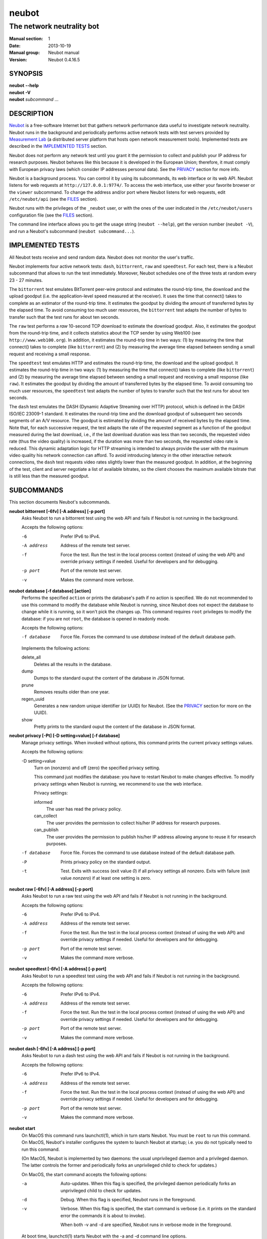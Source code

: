 neubot
^^^^^^

The network neutrality bot
''''''''''''''''''''''''''

..
.. Copyright (c) 2010-2013
..     Nexa Center for Internet & Society, Politecnico di Torino (DAUIN)
..     and Simone Basso <bassosimone@gmail.com>
..
.. This file is part of Neubot <http://www.neubot.org/>.
..
.. Neubot is free software: you can redistribute it and/or modify
.. it under the terms of the GNU General Public License as published by
.. the Free Software Foundation, either version 3 of the License, or
.. (at your option) any later version.
..
.. Neubot is distributed in the hope that it will be useful,
.. but WITHOUT ANY WARRANTY; without even the implied warranty of
.. MERCHANTABILITY or FITNESS FOR A PARTICULAR PURPOSE.  See the
.. GNU General Public License for more details.
..
.. You should have received a copy of the GNU General Public License
.. along with Neubot.  If not, see <http://www.gnu.org/licenses/>.
..

:Manual section: 1
:Date: 2013-10-19
:Manual group: Neubot manual
:Version: Neubot 0.4.16.5

SYNOPSIS
````````

|   **neubot** **--help**
|   **neubot** **-V**
|   **neubot** *subcommand* ...

DESCRIPTION
```````````

`Neubot`_ is a free-software Internet bot that gathers network performance
data useful to investigate network neutrality. Neubot runs in the
background and periodically performs active network tests with test
servers provided by `Measurement Lab`_ (a distributed server platform
that hosts open network measurement tools). Implemented tests are
described in the `IMPLEMENTED TESTS`_ section.

.. _`Neubot`: http://neubot.org/
.. _`Measurement Lab`: http://measurementlab.net/

Neubot does not perform any network test until you grant it the
permission to collect and publish your IP address for research
purposes. Neubot behaves like this because it is developed in the
European Union; therefore, it must comply with European privacy laws
(which consider IP addresses personal data). See the PRIVACY_
section for more info.

Neubot is a background process. You can control it by using its
subcommands, its web interface or its web API. Neubot
listens for web requests at ``http://127.0.0.1:9774/``. To access
the web interface, use either your favorite browser or the ``viewer``
subcommand. To change the address and/or port where Neubot listens
for web requests, edit ``/etc/neubot/api`` (see the `FILES`_
section).

Neubot runs with the privileges of the ``_neubot`` user,
or with the ones of the user indicated in the ``/etc/neubot/users``
configuration file (see the `FILES`_ section).

The command line interface allows you to get the usage string
(``neubot --help``), get the version number (``neubot -V``), and
run a Neubot's subcommand (``neubot subcommand...``).

IMPLEMENTED TESTS
`````````````````

All Neubot tests receive and send random data. Neubot does
not monitor the user's traffic.

Neubot implements four active network tests: ``dash``, ``bittorrent``, ``raw``
and ``speedtest``. For each test, there is a Neubot subcommand that allows to
run the test immediately. Moreover, Neubot schedules one of the three tests at
random every 23 - 27 minutes.

The ``bittorrent`` test emulates BitTorrent peer-wire protocol and
estimates the round-trip time, the download and the upload goodput
(i.e. the application-level speed measured at the receiver).
It uses the time that connect() takes to complete as an estimator of
the round-trip time. It estimates the goodput by dividing the amount of
transferred bytes by the elapsed time. To avoid consuming too much
user resources, the ``bittorrent`` test adapts the number of bytes to
transfer such that the test runs for about ten seconds.

The ``raw`` test performs a `raw` 10-second TCP download to estimate
the download goodput. Also, it estimates the goodput from the
round-trip time, and it collects statistics about the TCP sender
by using Web100 (see ``http://www.web100.org``). In addition, it
estimates the round-trip time in two ways: (1) by measuring the
time that connect() takes to complete (like ``bittorrent``) and (2)
by measuring the average time elapsed between sending a small request
and receiving a small response.

The ``speedtest`` test emulates HTTP and estimates the round-trip
time, the download and the upload goodput. It estimates the round-trip
time in two ways: (1) by measuring the time that connect() takes
to complete (like ``bittorrent``) and (2) by measuring the average
time elapsed between sending a small request and receiving a small
response (like ``raw``). It estimates the goodput by dividing the
amount of transferred bytes by the elapsed time. To avoid consuming
too much user resources, the ``speedtest`` test adapts the number
of bytes to transfer such that the test runs for about ten seconds.

The ``dash`` test emulates the DASH (Dynamic Adaptive Streaming over HTTP)
protocol, which is defined in the DASH ISO/IEC 23009-1 standard.  It estimates
the round-trip time and the download goodput of subsequent two seconds segments
of an A/V resource. The goodput is estimated by dividing the amount of received
bytes by the elapsed time. Note that, for each successive request, the test
adapts the rate of the requested segment as a function of the goodput measured
during the last download, i.e., if the last download duration was less than two
seconds, the requested video rate (thus the video quality) is increased, if the
duration was more than two seconds, the requested video rate is reduced. This
dynamic adaptation logic for HTTP streaming is intended to always provide the
user with the maximum video quality his network connection can afford. To avoid
introducing latency in the other interactive network connections, the ``dash`` test
requests video rates slightly lower than the measured goodput. In addition, at
the beginning of the test, client and server negotiate a list of available
bitrates, so the client chooses the maximum available bitrate that is still
less than the measured goodput.


SUBCOMMANDS
```````````

This section documents Neubot's subcommands.

**neubot bittorrent [-6fv] [-A address] [-p port]**
  Asks Neubot to run a bittorrent test using the web API and fails
  if Neubot is not running in the background.

  Accepts the following options:

  -6
    Prefer IPv6 to IPv4.

  -A address
    Address of the remote test server.

  -f
    Force the test. Run the test in the local process context
    (instead of using the web API) and override privacy
    settings if needed. Useful for developers and for debugging.

  -p port
    Port of the remote test server.

  -v
    Makes the command more verbose.

**neubot database [-f database] [action]**
  Performs the specified ``action`` or prints the database's path
  if no action is specified.  We do not recommended to use this
  command to modify the database while Neubot is running, since
  Neubot does not expect the database to change while it is
  running, so it won't pick the changes up. This command requires
  ``root`` privileges to modify the database: if you are not
  ``root``, the database is opened in readonly mode.

  Accepts the following options:

  -f database
    Force file. Forces the command to use *database* instead of the default
    database path.

  Implements the following actions:

  delete_all
    Deletes all the results in the database.

  dump
    Dumps to the standard ouput the content of the database in JSON format.

  prune
    Removes results older than one year.

  regen_uuid
    Generates a new random unique identifier (or UUID) for Neubot. (See
    the `PRIVACY`_ section for more on the UUID).

  show
    Pretty prints to the standard ouput the content of the database
    in JSON format.

**neubot privacy [-Pt] [-D setting=value] [-f database]**
  Manage privacy settings. When invoked without
  options, this command prints the current privacy
  settings values.

  Accepts the following options:

  -D setting=value
    Turn on (nonzero) and off (zero) the specified privacy
    setting.

    This command just modifies the database: you have to
    restart Neubot to make changes effective. To modify privacy
    settings when Neubot is running, we recommend to use the
    web interface.

    Privacy settings:

    informed
      The user has read the privacy policy.

    can_collect
      The user provides the permission to collect his/her IP
      address for research purposes.

    can_publish
      The user provides the permission to publish his/her IP
      address allowing anyone to reuse it for research purposes.

  -f database
    Force file. Forces the command to use database instead of the
    default database path.

  -P
    Prints privacy policy on the standard output.

  -t
    Test.  Exits with success (exit value *0*) if all privacy
    settings all nonzero.  Exits with failure (exit value
    *nonzero*) if at least one setting is zero.

**neubot raw [-6fv] [-A address] [-p port]**
  Asks Neubot to run a raw test using the web API and fails if
  Neubot is not running in the background.

  Accepts the following options:

  -6
    Prefer IPv6 to IPv4.

  -A address
    Address of the remote test server.

  -f
    Force the test. Run the test in the local process context
    (instead of using the web API) and override privacy
    settings if needed. Useful for developers and for debugging.

  -p port
    Port of the remote test server.

  -v
    Makes the command more verbose.

**neubot speedtest [-6fv] [-A address] [-p port]**
  Asks Neubot to run a speedtest test using the web API and fails
  if Neubot is not running in the background.

  Accepts the following options:

  -6
    Prefer IPv6 to IPv4.

  -A address
    Address of the remote test server.

  -f
    Force the test. Run the test in the local process context
    (instead of using the web API) and override privacy
    settings if needed. Useful for developers and for debugging.

  -p port
    Port of the remote test server.

  -v
    Makes the command more verbose.

**neubot dash [-6fv] [-A address] [-p port]**
  Asks Neubot to run a dash test using the web API and fails
  if Neubot is not running in the background.

  Accepts the following options:

  -6
    Prefer IPv6 to IPv4.

  -A address
    Address of the remote test server.

  -f
    Force the test. Run the test in the local process context
    (instead of using the web API) and override privacy
    settings if needed. Useful for developers and for debugging.

  -p port
    Port of the remote test server.

  -v
    Makes the command more verbose.

**neubot start**
  On MacOS this command runs launchctl(1), which in turn starts
  Neubot. You must be ``root`` to run this command.  On MacOS, Neubot's
  installer configures the system to launch Neubot at startup; i.e.
  you do not typically need to run this command.

  (On MacOS, Neubot is implemented by two daemons: the usual unprivileged
  daemon and a privileged daemon. The latter controls the former and
  periodically forks an unprivileged child to check for updates.)

  On MacOS, the start command accepts the following options:

  -a
    Auto-updates. When this flag is specified, the privileged
    daemon periodically forks an unprivileged child to check
    for updates.

  -d
    Debug. When this flag is specified, Neubot runs in
    the foreground.

  -v
    Verbose. When this flag is specified, the start command
    is verbose (i.e. it prints on the standard error
    the commands it is about to invoke).

    When both -v and -d are specified, Neubot runs in verbose mode
    in the foreground.

  At boot time, launchctl(1) starts Neubot with the -a and -d
  command line options.

  On other UNIX systems, the start command forks the Neubot daemon,
  which drops ``root`` privileges and runs in the background.  On such
  systems, this command does not accept any command line option.

**neubot status**
  This command asks the status of Neubot using the web API.  It
  returns 0 if connect() succeeds and the response is OK, nonzero
  otherwise.

  On MacOS this command accepts the ``-v`` option, which makes it
  more verbose. On other UNIX systems, it does not accept any
  command line option.

**neubot stop**
  On MacOS, this command runs launchctl(1), which in turn stops
  Neubot. You must be ``root`` to run this command. On MacOS, this
  command accepts the ``-v`` option, which makes it more verbose.

  On other UNIX systems, this command uses the web
  API to request Neubot to exit.

**neubot viewer**
  This command shows the web interface by embedding a web
  rendering engine into a window manager's window. Currently,
  the only implemented ``viewer`` is based on ``python-webkit``
  and ``pygtk``.

FILES
`````

Assuming that Neubot is installed at ``/usr/local``, this is the
list of the files installed.

**/etc/neubot/api**
  Configuration file that indicates the endpoint where Neubot should
  listen for web API requests. Example (which also shows the syntax
  and indicates the default values)::

    #
    # /etc/neubot/api - controls address, port where Neubot listens
    # for incoming web API requests.
    #
    address 127.0.0.1  # Address where the listen
    port 9774          # Port where to listen


**/etc/neubot/users**
  Configuration file that indicates the unprivileged user names
  that Neubot should use. Example (which also shows the syntax
  and indicates the default values)::

    #
    # /etc/neubot/users - controls the unprivileged user names used
    # by Neubot to perform various tasks.
    #
    update_user _neubot_update  # For auto-updates (MacOS-only)
    unpriv_user _neubot         # For network tests

**/usr/local/bin/neubot**
  The Neubot executable script.

**/usr/local/share/neubot/**
  Location where Neubot Python modules are installed.

**/usr/local/share/neubot/www/**
  Location where the web interface files are installed. The web interface
  is described in the `WEB INTERFACE FILES`_ section.

**/var/lib/neubot/database.sqlite3**
  System-wide results database for Linux systems, created when
  Neubot starts for the first time.

**/var/neubot/database.sqlite3**
  System-wide results database for non-Linux systems,
  created when Neubot starts for the first time.

EXAMPLES
````````

In this section, we represent the unprivileged user prompt with ``$``
and the ``root`` user prompt with ``#``.

Run on-demand dash test::

    $ neubot dash

Run on-demand bittorrent test::

    $ neubot bittorrent

Run on-demand raw test::

    $ neubot raw

Run on-demand speedtest test::

    $ neubot speedtest

Start Neubot::

    # neubot start

Stop Neubot::

    # neubot stop  # MacOS
    $ neubot stop  # other UNIX

Run Neubot in the foreground with verbose logging::

    # neubot start -dv                       # MacOS
    $ neubot agent -v -D agent.daemonize=no  # other UNIX

Export Neubot results to JSON::

    $ neubot database dump > output.json

Read Neubot's privacy policy::

    $ neubot privacy -P

Run Neubot ``command`` from the sources directory::

    $ ./UNIX/bin/neubot command

WEB INTERFACE FILES
```````````````````

Here we provide a brief description of the core files of the web
interface:

**css/**
  Directory that contains CSS files.

**favicon.ico**
  Neubot's favicon.

**footer.html**
  Common footer for all web pages (Neubot uses server-side includes).

**header.html**
  Common header for all web pages (Neubot uses server-side includes).

**img/**
  Directory that contains images.

**js/**
  Directory that contains javascript files. In addition to jQuery and
  jqPlot, it contains the following scripts:

  **js/contrib.js**
    Helper functions from many authors.

  **js/i18n.js**
    Implementation of web user interface internationalization (aka i18n).

  **js/index.js**
    Contains functions to retrieve and process the state of Neubot.

  **js/log.js**
    Contains code to retrieve and process Neubot logs.

  **js/privacy.js**
    Contains code to query and modify privacy settings.

  **js/results.js**
    Contains code to process Neubot results, as well as code to display
    them as plots and tables.

  **js/settings.js**
    Contains code to retrieve and modify Neubot settings.

  **js/state.js**
    Helper code for retrieving and processing Neubot state.

  **js/update.js**
    Minimal script included by updater.html. It just sets the active
    tab in the web interface.

  **js/utils.js**
    Miscellaneous helper functions.

**lang/**
  Directory that contains one javascript file for each language in which
  the web interface is translated. Each of these javascripts contains
  a dictionary, named ``LANG``, that maps a string (or a key representing
  a string) to its translation.

  In javascript, you mark strings for translation by wrapping them
  with ``i18n.get()`` calls. For example, to indicate that the string
  "Disable automatic tests" should be translated, you should write::

    ...
    i18n.get("Disable automatic tests");

  In HTML code, you mark the content of an HTML tag for translation by adding
  the tag to the ``i18n`` class. Differently from javascript, we don't map
  the content of an HTML tag to its translation; instead, we map a key that
  represents the HTML tag content to its translation. The key is another HTML
  class, which must start with ``i18n_``, as in the following example::

    ...
    <p class="i18n i18n_foobar">Neubot web interface</p>

  To translate the two examples above in, for example, Italian you
  edit the ``www/lang/it.css`` file and add::

    var LANG = {
        ...
        "Disable automatic tests": "Disabilita test automatici",
        "i18n_foobar": "Interfaccia web di Neubot",
        ...
    };

**log.html**
  Shows Neubot logs.

**not_running.html**
  Page displayed when Neubot is not running.

**privacy.html**
  Shows, and allows to modify, privacy settings.

**results.html**
  The results page, dynamically filled by javascript using Neubot web
  API. It allows you to see the results of recent experiments, both
  in form of plots and tables.

**settings.html**
  Shows (and allows to modify) Neubot settings.

**test/**
  Directory that contains a ``foo.html`` and a ``foo.json`` file for
  each test ``foo``. The list of available tests in ``results.html`` is
  automatically generated from the files in this directory.

  **test/foo.html**
    Description of the ``foo`` test. It is included into the
    ``results.html`` page when the test is selected.

  **test/foo.json**
    Description of the plots and tables included into ``results.html``
    when test ``foo`` is selected. The format of the JSON is documented
    into the `WEB API`_ section of this manual page.

  **test/foo.json.local**
    When ``foo.json.local`` exists, Neubot will use it (instead of
    ``foo.json``) to prepare plots and tables in ``results.html``.
    Allows the user to heavily customize the results page for test
    ``foo``.

**update.html**
  Page displayed on Windows when Neubot needs to be manually
  updated. Now that automatic updates are implemented, it
  should never pop up.

WEB API
```````

To access Neubot API, you send HTTP requests to the address and port
where Neubot is listening (which is ``127.0.0.1:9774`` by default, and
which can be changed by editing ``/etc/neubot/api``).

Here is a detailed description of each API.

**/api**
  This API is an alias for ``/api/``.

**/api/**
  This API allows you to get (``GET``) the list of available APIs,
  encoded as a JSON.

  Returned JSON example::

    [
     "/api",
     "/api/",
     "/api/config",
     "/api/data",
     "/api/debug",
     "/api/exit",
     "/api/index",
     "/api/log",
     "/api/results",
     "/api/runner",
     "/api/state",
     "/api/version"
   ]

**/api/config[?options]**
  This API allows to you get (``GET``) and set (``POST``) the variables
  that modify the behavior of Neubot.

  ``GET`` returns a dictionary, encoded using JSON, that maps each variable
  to its value.  ``POST`` sends a url-encoded string, which contains one
  or more ``variable=new_value`` atoms separated by ``&``.

  The API accepts the following query-string options:

  **debug=integer [default: 0]**
    When nonzero, the API returns a pretty-printed JSON. Otherwise, the
    JSON is serialized on a single line.

  **labels=integer [default: 0]**
    When nonzero, returns the description of the variables instead of their
    values.

  Returned JSON example::

    {
     "enabled": 1,
     "negotiate.max_thresh": 64,
     "negotiate.min_thresh": 32,
     "negotiate.parallelism": 7,
     "privacy.can_collect": 1,
     "privacy.can_publish": 1,
     "privacy.can_informed": 1,
     ...
     "uuid": "0964312e-f451-4579-9984-3954dcfdeb42",
     "version": "4.2",
     "www.lang": "default"
    }

  We have not standardized variable names yet. Therefore, we don't provide
  here a list of variable names, types, and default values.

**/api/data?test=string[&options]**
  This API allows you to retrieve (``GET``) the data collected during Neubot
  tests.  As we have a single API for all tests, you must provide the test
  name using the query string.

  This API returns a JSON that serializes a list of dictionaries, in which
  each dictionary is the data collected during a test. We dedicate a section
  of the manual page to the structure returned by each test.

  This API accepts the following query-string parameters:

  **debug=integer [default: 0]**
    When nonzero, the API returns a pretty-printed JSON. Otherwise, the
    JSON is serialized on a single line.

  **since=integer [default: 0]**
    Returns only the data collected after the specified time (indicated
    as the number of seconds elapsed since midnight of January,
    1st 1970).

  **test=string**
    This parameter is mandatory and specifies the test whose data you
    want to retrieve.

  **until=integer [default: 0]**
    Returns only the data collected before the specified time (indicated
    as the number of seconds elapsed since midnight of January,
    1st 1970).

**/api/debug**
  This API allows you to get (``GET``) text/plain information about Neubot
  internals, which is typically useful for debugging purposes. As such,
  the consistency of the output format is not guaranteed.

  Returned text example::

    {'WWW': '/usr/share/neubot/www',
     'notifier': {'_subscribers': {},
               '_timestamps': {'statechange': 1336727245277393,
                               'testdone': 1336727245277246}},
     'queue_history': [],
     'typestats': {'ABCMeta': 26,
                   'BackendNeubot': 1,
                   'BackendProxy': 1,
                   ...
                  }}

**/api/exit**
  When this API is invoked, Neubot exits immediately (i.e. without
  sending any response).

  Don't use this API to shut down Neubot on MacOS, use the ``neubot
  stop`` command instead. This API, in fact, has effect on the unprivileged
  Neubot process only, and the privileged process will respawn the
  unprivileged process once it notices it died.

**/api/index**
  This API uses ``302 Found`` and ``Location`` to redirect the
  caller to either ``index.html`` (if privacy settings are OK)
  or on ``privacy.html`` (if privacy settings are not OK).

**/api/log[?options]**
  This API allows you to get (``GET``) Neubot logs, as a list of
  dictionaries. Each dictionary represents a log record and contains
  the following fields:

  **timestamp (integer)**
    Time when this log was generated, expressed as number of seconds
    elapsed since midnight of January, 1st 1970.

  **severity (string)**
    The log message severity; one of: ``DEBUG``, ``INFO``, ``WARNING``,
    and ``ERROR``.

  **message (string)**
    The log message string.

  This API accepts the following query-string options:

  **debug (int) [default: 0]**
    If nonzero, the API formats logs like they are printed on the
    system logger (i.e. as a text/plain sequence of lines). Otherwise,
    the API returns the JSON list of dictionaries described above.

  **reversed (int) [default: 0]**
    If nonzero logs are reversed (i.e. the most recent log record is
    the first element of the list). Otherwise logs are returned in
    natural order (the most recent log record is the last element of
    the list).

  **verbosity (int) [default: 1]**
    When the verbosity is less than 1, only ``ERROR`` and ``WARNING``
    messages are returned. When the verbosity is 1, the API returns
    also ``INFO`` messages. When the verbosity is greater than 1,
    the API returns also ``INFO`` and ``DEBUG`` messages.

  Returned JSON example::

   [
    {
     "message": "raw_negotiate: not reached final state",
     "severity": "WARNING",
     "timestamp": 1366195042
    },
    {
     "message": "raw_negotiate: bad response",
     "severity": "ERROR",
     "timestamp": 1366236483
    },
    {
     "message": "raw_negotiate: not reached final state",
     "severity": "WARNING",
     "timestamp": 1366236484
    }
   ]


**/api/results?test=string[&options]**
  This API allows the web interface to get (``GET``) information on how to
  format results. It returns a dictionary, encoded as JSON, that indicates
  the plots and the tables to be generated in the ``results.html`` page for the
  *selected test* (which is either the test specified via query string or
  the default test, speedtest, if none was specified).

  The dictionary for test ``foo`` is generated using ``www/test/foo.json`` (or
  ``www/test/foo.json.local``) as template and contains the following fields:

  **available_tests (list of strings)**
    List that contains the name of all the available tests.

  **description (string)**
    String that contains a long description of the selected test. This is
    the content of ``www/test/foo.html``.

  **plots (list of dictionaries)**
    List of dictionaries. Each dictionary contains the instructions to
    generate a plot:

    **datasets (list of dictionaries)**
      List of dictionaries. Each dictionary contains the instructions to
      plot one serie of data:

      **label (string)**
        Label to use in the legend.

      **marker (string)**
        Indicates the marker to use, either ``circle`` or ``square``.

      **recipe (list)**
        LISP-like code that describes how to generate one point on the Y
        axis from one row of the selected test's data. We describe this
        lisp-like language in the `DATA PROCESSING LANGUAGE`_ section of
        this manual page.

    **title (string)**
      Title of the plot.

    **xlabel (string)**
      Label for the X axis.

    **ylabel (string)**
      Label for the Y axis.

  **selected_test**
    The selected test name.

  **table (list of dictionaries)**
    List of dictionaries. Each dictionary is one column of the table
    to be added to ``results.html``:

    **label (string)**
      Label of the column header.

    **recipe (list)**
      LISP-like code that describes how to generate the value of the
      current column in the table from one row of the selected test's
      data. We describe this lisp-like language in the `DATA PROCESSING
      LANGUAGE`_ section of this manual page.

  **title (string)**
    The title of the test (e.g. 'BitTorrent test').

  **www_no_description (integer)**
    Whether to include a description of the test in the results page (zero)
    or not (nonzero).

  **www_no_legend (integer)**
    Whether to include a legend in the plots (zero) or not (nonzero).

  **www_no_plot (integer)**
    Whether to generate plots (zero) or not (nonzero).

  **www_no_split_by_ip (integer)**
    Whether to split the selected test's data by IP and plot a different line
    for each IP (zero) or not (nonzero).

  **www_no_table (integer)**
    Whether to generate a table that contains the selected test's data (zero)
    or not (nonzero).

  **www_no_title (integer)**
    Whether to include the title of the test in the results page (zero)
    or not (nonzero).

  The API accepts the following query-string options:

  **debug=integer [default: 0]**
    When nonzero, the API returns a pretty-printed JSON. Otherwise,
    the JSON is serialized on a single line.

  **test=string**
    This parameter is mandatory and specifies the selected test.

  Returned JSON example::

   {
    "available_tests": [
        "dash",
        "raw",
        "speedtest",
        "bittorrent"
    ],
    "description": "...",
    "www_no_split_by_ip": 0,
    "title": "Your recent Speedtest results",
    "www_no_legend": 0,
    "selected_test": "speedtest",
    "www_no_plot": 0,
    "www_no_table": 0,
    "table": [
        {
            "recipe": ["to-datetime",
                        ["select", "timestamp", "result"]],
            "label": "Timestamp"
        },
        {
            "recipe": ["select", "internal_address", "result"],
            "label": "Internal address"
        },
        {
            "recipe": ["select", "real_address", "result"],
            "label": "Real address"
        },
        {
            "recipe": ["select", "remote_address", "result"],
            "label": "Remote address"
        },
        {
            "recipe": ["to-millisecond-string",
                        ["select", "connect_time", "result"]],
            "label": "Connect time"
        },
        {
            "recipe": ["to-millisecond-string",
                        ["select", "latency", "result"]],
            "label": "Appl. latency"
        },
        {
            "recipe": ["to-speed-string",
                        ["select", "download_speed", "result"]],
            "label": "Download speed"
        },
        {
            "recipe": ["to-speed-string",
                        ["select", "upload_speed", "result"]],
            "label": "Upload speed"
        }
    ],
    "www_no_description": 0,
    "plots": [
        {
            "datasets": [
                {
                    "marker": "circle",
                    "recipe": ["to-speed",
                                ["select", "download_speed",
                                 "result"]],
                    "label": "Dload"
                },
                {
                    "marker": "square",
                    "recipe": ["to-speed",
                                ["select", "upload_speed",
                                 "result"]],
                    "label": "Upload"
                }
            ],
            "ylabel": "Goodput (Mbit/s)",
            "xlabel": "Date",
            "title": "Download and upload speed"
        },
        {
            "datasets": [
                {
                    "marker": "circle",
                    "recipe": ["to-millisecond",
                                ["select", "latency", "result"]],
                    "label": "Appl. latency"
                },
                {
                    "marker": "square",
                    "recipe": ["to-millisecond",
                                ["select", "connect_time",
                                 "result"]],
                    "label": "Connect time"
                }
            ],
            "ylabel": "Delay (ms)",
            "xlabel": "Date",
            "title": "Connect time and latency"
        }
    ],
    "www_no_title": 0
   }

**/api/runner?test=string[&options]**
  This API allows the caller to schedule a test for immediate
  execution. If a test is already running the API returns an
  error ``500``, otherwise it returns ``200``.

  The API accepts the following query-string options:

  **test=string**
    This option is mandatory and indicates the name of the test
    that Neubot should schedule for execution.

  **streaming=integer [default: 0]**
    When nonzero, Neubot streams logs generated during the test in the
    response body and closes the connection when the test is complete.
    Otherwise, the response body is an empty dictionary.

    When you invoke tests from the command line (e.g. ``neubot
    bittorrent``), *streaming* is the feature that allows to print logs
    generated by the test on the console.

  Returned JSON example::

   {}

  Returned text example::

   1366299354 [INFO] runner_core: Need to auto-discover first...
   1366299355 [INFO] runner_mlabns: server discovery...
   1366299356 [INFO] runner_mlabns: server discovery... done
   1366299356 [INFO] raw_clnt: connection established with ...
   1366299356 [INFO] raw_clnt: connect_time: 13.6 ms
   1366299357 [INFO] raw_clnt: sending auth to server...
   1366299357 [INFO] raw_clnt: sending auth to server... done
   1366299357 [INFO] raw_clnt: receiving auth from server...
   1366299357 [INFO] raw_clnt: receiving auth from server... done
   1366299357 [INFO] raw_clnt: estimating ALRTT...
   1366299357 [INFO] raw_clnt: alrtt_avg: 14.3 ms
   1366299357 [INFO] raw_clnt: estimating ALRTT... done
   1366299357 [INFO] raw_clnt: raw goodput test...
   1366299367 [INFO] raw_clnt: raw goodput test... done
   1366299367 [INFO] raw_clnt: goodput: 65.5 Mbit/s

**/api/state[?options]**
  This API allows you to get (``GET``) and track (via comet) the state
  of Neubot. The API returns a dictionary with the following fields:

  **current=string**
    The name of the current state; one of: ``idle``, ``rendezvous``,
    ``negotiate``, ``test``, and ``collect``.

  **events=dictionary**
    A dictionary that maps the name of an event (a string) to the most
    recent value related to such event (a string, an integer, a list,
    or a dictionary).

    While running, Neubot generates a limited set of events, which drive
    the web interface. For example, the ``test_download`` event value
    is used to update the download speed in the right
    sidebar of the web interface.

    The list of generated events is not standardized yet, so we don't
    provide it here.

  **t=integer**
    The identifier of the current event.

  The API accepts the following query-string options:

  **debug=integer [default: 0]**
    When nonzero, the API returns a pretty-printed JSON. Otherwise,
    the JSON is serialized on a single line.

  **t=integer**
    When this option is present, Neubot does not return a response until
    the next event after the one identified by ``integer`` is fired (or
    until a timeout expires). This behavior allows to implement the comet
    pattern and to timely update the web interface with low overhead.

**/api/version**
  This API allows you to get (``GET``) the version number of Neubot, in
  ``text/plain`` format.

  Returned text example::

   0.4.15.7

BitTorrent data format
``````````````````````

We represent the data collected by the ``bittorrent`` test with a
dictionary that contains the following fields:

**connect_time (float)**
  RTT estimated by measuring the time that connect() takes
  to complete, measured in seconds.

**download_speed (float)**
  Download speed measured by dividing the number of received bytes by
  the elapsed download time, measured in bytes per second.

**internal_address (string)**
  Neubot's IP address, as seen by Neubot. It is typically either
  an IPv4 or an IPv6 address.

**neubot_version (string)**
  Neubot version number, encoded as a floating point number and
  printed into a string. Given a version number in the format
  ``<major>.<minor>.<patch>.<revision>``, the encoding is as follows::

    <major> + 1e-03 * <minor> + 1e-06 * <patch>
            + 1e-09 * <revision>

  For example, the ``0.4.15.3`` version number
  is encoded as ``0.004015003``.

**platform (string)**
  The operating system platform, e.g. ``linux2``, ``win32``.

**privacy_can_collect (integer)**
  The value of the ``can_collect`` privacy setting.

**privacy_can_publish (integer)**
  The value of the ``can_publish`` privacy setting.

**privacy_informed (integer)**
  The value of the ``informed`` privacy setting.

**real_address (string)**
  Neubot's IP address, as seen by the server. It is typically either
  an IPv4 or an IPv6 address.

**remote_address (string)**
  The server's IP address. It is typically either an IPv4 or an
  IPv6 address.

**timestamp (integer)**
  Time when the test was performed, expressed as number of seconds
  elapsed since midnight of January, 1st 1970.

**upload_speed (float)**
  Upload speed measured by dividing the number of sent bytes by the
  elapsed upload time, measured in bytes per second.

**uuid (string)**
  Random unique identifier of the Neubot instance, useful to perform
  time series analysis.

Example::

   [
    {
     "connect_time": 0.003387928009033203,
     "download_speed": 4242563.145733707,
     "internal_address": "130.192.91.231",
     "neubot_version": "0.004015007",
     "platform": "linux2",
     "privacy_can_collect": 1,
     "privacy_can_publish": 1,
     "privacy_informed": 1,
     "real_address": "130.192.91.231",
     "remote_address": "194.116.85.224",
     "test_version": 1,
     "timestamp": 1366045628,
     "upload_speed": 4231443.875881268,
     "uuid": "7528d674-25f0-4ac4-aff6-46f446034d81"
    },
    ...

Raw test data format
````````````````````

We represent the data collected by the ``raw`` test with a
dictionary that contains the following fields:

**connect_time (float)**
  RTT estimated by measuring the time that connect() takes
  to complete, measured in seconds.

**download_speed (float)**
  Download speed measured by dividing the number of received bytes by
  the elapsed download time, measured in bytes per second.

**json_data (string)**
  This string contains the serialization of a JSON object, which
  contains all the data collected during the test, both on the server
  and on the client side. The dictionary that we are describing, in
  fact, contains just a subset of the collected results. We can
  not store the full JSON object directly until Neubot's ``database``
  module and web interface are ready to process it.

**internal_address (string)**
  Neubot's IP address, as seen by Neubot. It is typically either
  an IPv4 or an IPv6 address.

**latency (float)**
  RTT estimated by measuring the average time elapsed between sending
  a small request and receiving a small response, measured in seconds.

**neubot_version (float)**
  Neubot version number, encoded as a floating point number and printed
  into a string. Given a version number in the format
  ``<major>.<minor>.<patch>.<revision>``, the encoding is as follows::

    <major> + 1e-03 * <minor> + 1e-06 * <patch>
            + 1e-09 * <revision>

  For example, the ``0.4.15.3`` version number
  is encoded as ``0.004015003``.

**platform (string)**
  The operating system platform, e.g. ``linux2``, ``win32``.

**real_address (string)**
  Neubot's IP address, as seen by the server. It is typically either
  an IPv4 or an IPv6 address.

**remote_address (string)**
  The server's IP address. It is typically either an IPv4 or an
  IPv6 address.

**timestamp (integer)**
  Time when the test was performed, expressed as number of seconds
  elapsed since midnight of January, 1st 1970.

**uuid (string)**
  Random unique identifier of the Neubot instance, useful to perform
  time series analysis.

Example::

   [
    {
     "connect_time": 0.2981860637664795,
     "download_speed": 3607.120929707688,
     "internal_address": "130.192.91.231",
     "json_data": "...",
     "latency": 0.29875500202178956,
     "neubot_version": "0.004015007",
     "platform": "linux2",
     "real_address": "130.192.91.231",
     "remote_address": "203.178.130.237",
     "timestamp": 1365071100,
     "uuid": "7528d674-25f0-4ac4-aff6-46f446034d81"
    },
    ...

Once unserialized, the JSON object saved into the ``json_data`` field
of the ``raw`` dictionary (henceforth, 'outer dictionary') is a
dictionary that contains the following fields:

**client (dictionary)**
  A dictionary that contains data collected on the client side.

**server (dictionary)**
  A dictionary that contains data collected on the server side.

The client dictionary contains the following fields:

**al_capacity (float)**
  Median bottleneck capacity computed at application level (experimental).

**al_mss (float)**
  MSS according to the application level (information gathered
  using setsockopt(2)).

**al_rexmits (list)**
  Likely retransmission events computed at application level (experimental).

**alrtt_avg (float)**
  Same as ``latency`` in the outer dictionary.

**alrtt_list (list of tuples)**
  List of RTT samples estimated by measuring the average time elapsed
  between sending a small request and receiving a small response,
  measured in seconds.

**connect_time (float)**
  Same as ``connect_time`` in the outer dictionary.

**goodput (dictionary)**
  The dictionary contains the following fields:

  **bytesdiff**
    Total number of received bytes.

  **ticks (float)**
    Timestamp when this piece of data was collected, expressed as number of
    seconds elapsed since midnight of January, 1st 1970.

  **timediff (float)**
    Total download time.

**goodput_snap (list of dictionaries)**
  List that contains a dictionary, which is updated roughly every
  second during the download, and which contains the following fields:

  **ticks (float)**
    Time when the current dictionary was saved, expressed as number
    of seconds since midnight of January, 1st 1970.

  **bytesdiff (integer)**
    Number of bytes received since stats were previously saved.

  **timediff (float)**
    Number of seconds elapsed since stats were previously saved.

  **utimediff (float)**
    Difference between current ``tms_utime`` field of the ``tms``
    struct modified by ``times(3)`` and the previous value of
    the same field.

  **stimediff (float)**
    Difference between current ``tms_stime`` field of the ``tms``
    struct modified by ``times(3)`` and the previous value of
    the same field.

**myname (string)**
  Neubot's address (according to the server). This is same as
  ``real_address`` in the outer dictionary.

**peername (string)**
  Servers's address. This is same as ``server_address`` in the outer
  dictionary.

**platform (string)**
  Same as ``platform`` in the outer dictionary.

**uuid (string)**
  Same as ``uuid`` in the outer dictionary.

**version (string)**
  Same as ``neubot_version`` in the outer dictionary.

The server dictionary contains the following fields:

**goodput (dictionary)**
  The dictionary contains the following fields:

  **bytesdiff**
    Total number of sent bytes.

  **ticks (float)**
    Timestamp when this piece of data was collected, expressed as number of
    seconds elapsed since midnight of January, 1st 1970.

  **timediff (float)**
    Total upload time.

**goodput_snap (list of dictionaries)**
  List that contains a dictionary, which is updated roughly every
  second during the upload, and which contains the following fields:

  **ticks (float)**
    Time when the current dictionary was saved, expressed as number
    of seconds since midnight of January, 1st 1970.

  **bytesdiff (integer)**
    Number of bytes sent since stats were previously saved.

  **timediff (float)**
    Number of seconds elapsed since stats were previously saved.

  **utimediff (float)**
    Difference between current ``tms_utime`` field of the ``tms``
    struct modified by ``times(3)`` and the previous value of
    the same field.

  **stimediff (float)**
    Difference between current ``tms_stime`` field of the ``tms``
    struct modified by ``times(3)`` and the previous value of
    the same field.

**myname (string)**
  Servers's address. This is same as ``server_address`` in the outer
  dictionary.

**peername (string)**
  Neubot's address (according to the server). This is same as
  ``real_address`` in the outer dictionary.

**platform (string)**
  Same as ``platform`` in the outer dictionary.

**timestamp (integer)**
  Time when the server dictionary was created, expressed as number of
  seconds elapsed since midnight of January, 1st 1970.

**version (string)**
  Same as ``neubot_version`` in the outer dictionary.

**web100_snap (list)**
  A list that contains dictionaries. Each dictionary is a snapshot
  of the Web100 TCP state. We take one Web100 snapshot every second
  during the upload.

  On the client side, this field is empty. We are working to identify
  the most interesting fields that is interesting to save.

Example::

   [
    {
     "client": {
      "al_mss": 1448,
      "uuid": "7528d674-25f0-4ac4-aff6-46f446034d81",
      "goodput": {
       "bytesdiff": 128200,
       "timediff": 35.540810108184814,
       "ticks": 1365071098.203412
      },
      "al_rexmits": [],
      "connect_time": 0.2981860637664795,
      "alrtt_list": [
       0.31011295318603516,
       0.30966901779174805,
       0.29677391052246094,
       0.2957899570465088,
       0.29570794105529785,
       0.2956199645996094,
       0.29558706283569336,
       0.2956211566925049,
       0.2958400249481201,
       0.296828031539917
      ],
      "myname": "130.192.91.231",
      "peername": "203.178.130.237",
      "platform": "linux2",
      "version": "0.004015007",
      "al_capacity": 10982553.692585895,
      "alrtt_avg": 0.29875500202178956,
      "goodput_snap": [
       {
        "bytesdiff": 24616,
        "timediff": 1.0001380443572998,
        "ticks": 1365071063.66274,
        "stimediff": 0.0,
        "utimediff": 0.0
       },
       ...
      ]
     },
     "server": {
      "timestamp": 1365070933,
      "myname": "203.178.130.237",
      "peername": "130.192.91.231",
      "platform": "linux2",
      "version": "0.004015007",
      "goodput": {
       "bytesdiff": 131092,
       "timediff": 34.94503116607666,
       "ticks": 1365070933.95337
      },
      "goodput_snap": [
       {
        "bytesdiff": 31856,
        "timediff": 1.0005459785461426,
        "ticks": 1365070900.008885,
        "stimediff": 0.0,
        "utimediff": 0.0
       },
       ...
      ],
      "web100_snap": []
     }
    }

Speedtest data format
`````````````````````

We represent the data collected by the ``speedtest`` test with a
dictionary that contains the following fields:

**connect_time (float)**
  RTT estimated by measuring the time that connect() takes
  to complete, measured in seconds.

**download_speed (float)**
  Download speed measured by dividing the number of received bytes by
  the elapsed download time, measured in bytes per second.

**internal_address (string)**
  Neubot's IP address, as seen by Neubot. It is typically either
  an IPv4 or an IPv6 address.

**latency (float)**
  RTT estimated by measuring the average time elapsed between sending
  a small request and receiving a small response, measured in seconds.

**neubot_version (string)**
  Neubot version number, encoded as a floating point number and printed
  into a string. Given a version number in the format
  ``<major>.<minor>.<patch>.<revision>``, the encoding is as follows::

    <major> + 1e-03 * <minor> + 1e-06 * <patch>
            + 1e-09 * <revision>

  For example, the ``0.4.15.3`` version number
  is encoded as ``0.004015003``.

**platform (string)**
  The operating system platform, e.g. ``linux2``, ``win32``.

**privacy_can_collect (integer)**
  The value of the ``can_collect`` privacy setting.

**privacy_can_publish (integer)**
  The value of the ``can_publish`` privacy setting.

**privacy_informed (integer)**
  The value of the ``informed`` privacy setting.

**real_address (string)**
  Neubot's IP address, as seen by the server. It is typically either
  an IPv4 or an IPv6 address.

**remote_address (string)**
  The server's IP address. It is typically either an IPv4 or an
  IPv6 address.

**timestamp (integer)**
  Time when the test was performed, expressed as number of seconds
  elapsed since midnight of January, 1st 1970.

**upload_speed (float)**
  Upload speed measured by dividing the number of sent bytes by the
  elapsed upload time, measured in bytes per second.

**uuid (string)**
  Random unique identifier of the Neubot instance, useful to perform
  time series analysis.

Example::

   [
    {
     "connect_time": 0.0017991065979003906,
     "download_speed": 11626941.501993284,
     "internal_address": "130.192.91.231",
     "latency": 0.003973397341641513,
     "neubot_version": "0.004015007",
     "platform": "linux2",
     "privacy_can_collect": 1,
     "privacy_can_publish": 1,
     "privacy_informed": 1,
     "real_address": "130.192.91.231",
     "remote_address": "194.116.85.237",
     "test_version": 1,
     "timestamp": 1365074302,
     "upload_speed": 10974865.674026133,
     "uuid": "7528d674-25f0-4ac4-aff6-46f446034d81"
    },
    ...

Dash data format
````````````````

We represent the data collected by the ``dash`` test with a
dictionary that contains the following fields:

**connect_time (float)**
  RTT estimated by measuring the time that connect() takes
  to complete, measured in seconds.

**delta_sys_time (float)**
  Accumulated system time during a request, measured in seconds.

**delta_user_time (float)**
  Accumulated user time during a request, measured in seconds.

**elapsed (float)**
  Time elapsed from the download request to the end of the download (i.e. download duration), measured in seconds.

**elapsed_target (integer)**
  Expected download duration, measured in seconds.

**received (integer)**
  Amount of bytes received from the server for the current request, measured in bytes.

**rate (integer)**
  Segment representation rate for the current request, measured in kbit/s.

**iteration (integer)**
  Sequence number of the current donwload request.

**internal_address (string)**
  Neubot's IP address, as seen by Neubot. It is typically either
  an IPv4 or an IPv6 address.

**real_address (string)**
  Neubot's IP address, as seen by the server. It is typically either
  an IPv4 or an IPv6 address.

**remote_address (string)**
  The server's IP address. It is typically either an IPv4 or an
  IPv6 address.

**timestamp (integer)**
  Time when the test was performed, expressed as number of seconds
  elapsed since midnight of January, 1st 1970.

**uuid (string)**
  Random unique identifier of the Neubot instance, useful to perform
  time series analysis.

**neubot_version (string)**
  Neubot version number, encoded as a floating point number and printed
  into a string. Given a version number in the format
  ``<major>.<minor>.<patch>.<revision>``, the encoding is as follows::

    <major> + 1e-03 * <minor> + 1e-06 * <patch>
            + 1e-09 * <revision>

  For example, the ``0.4.15.3`` version number
  is encoded as ``0.004015003``.

**platform (string)**
  The operating system platform, e.g. ``linux2``, ``win32``.

**privacy_can_collect (integer)**
  The value of the ``can_collect`` privacy setting.

**privacy_can_publish (integer)**
  The value of the ``can_publish`` privacy setting.

**privacy_informed (integer)**
  The value of the ``informed`` privacy setting.

Example::

   [
    {
     "connect_time": 0.00022292137145996094,
     "delta_sys_time": 0.023,
     "delta_user_time": 0.011,
     "elapsed": 0.0031561851501464844,
     "elapsed_target": 2,
     "internal_address": "130.192.91.231",
     "iteration": 0,
     "rate": 100,
     "real_address": "130.192.91.231",
     "received": 25129,
     "remote_address": "194.116.85.237",
     "timestamp": 1381928556,
     "uuid": "7528d674-25f0-4ac4-aff6-46f446034d81",
     "version": "0.004016000",
     "platform": "linux2",
     "privacy_can_collect": 1,
     "privacy_can_publish": 1,
     "privacy_informed": 1
    },
    ...


DATA PROCESSING LANGUAGE
````````````````````````

The data processing language is a simple LISP-like language. As such,
it describes processes whose goal is to transform pieces of collected data
by using lists.

Differently from traditional LISP syntax, however, the data processing
language is encoded using JSON.

The language implements the following operations:

**["divide", atom-or-list, atom-or-list]**
  Divides the left atom (or list) by the right atom (or list) and
  returns the result.

**["map-select", atom, list]**
  Cycles over the list and, for each element, it selects the
  field indicated by the atom.

**["parse-json", atom-or-list]**
  Parses the value of the atom (or list) into an object.

**["reduce-avg", list]**
  Computes the average value of the list.

**["select", atom, object]**
  Selects the element of object indicated by atom.

**["to-datetime", atom-or-list]**
  Converts atom (or list) to datetime string.

**["to-millisecond", atom-or-list]**
  Converts atom (or list) to millisecond.

**["to-millisecond-string", atom-or-list]**
  Converts atom (or list) to millisecond string.

**["to-speed", atom-or-list]**
  Converts atom (or list) to speed (in bits per second).

**["to-speed-string", atom-or-list]**
  Converts atom (or list) to speed string (in bits per second).

**"result"**
  The current piece of data we are processing.

Example (select the ``json_data`` field of the result, convert it to json,
take the ``client`` field, take and compute the average of the ``alrtt_list``
field, convert the result to millisecond)::

  ["to-millisecond",
    ["reduce-avg",
      ["select", "alrtt_list",
        ["select", "client",
          ["parse-json",
            ["select", "json_data", "result"]]]]]]

PRIVACY
```````

Neubot collects your IP address, which is personal data according to
European privacy laws. For this reason, Neubot needs to obtain your
permission to collect your IP address for research purposes, as well
as to publish it on the web for the same purpose. In addition, it
also needs that you assert that you have read the privacy policy.

Without the assertion that you have read the privacy policy and the
permission to collect and publish your IP address, Neubot can not
perform automatic (or manual) tests.

You can read Neubot's privacy policy by running the ``neubot privacy -P``
command. The privacy policy is also available at::

    http://127.0.0.1:9774/privacy.html

Of course, if you modified the address and/or port where Neubot listens,
you need to update the URI accordingly.

In addition to the above, each Neubot is identified by a random
unique identifier (UUID) that is used to perform time series
analysis. We believe that this identifier does not brach your
privacy: in the worst case, we would be able to say that a given
Neubot has changed Internet address (anche, hence, ISP and/or
location). To regenerate your unique identifier, you can run
the ``neubot database regen_uuid`` command.

AUTHOR
``````

Neubot authors are::

  Simone Basso                  <bassosimone@gmail.com>

The following people have contributed patches to the project::

  Alessio Palmero Aprosio	<alessio@apnetwork.it>
  Antonio Servetti              <antonio.servetti@polito.it>
  Roberto D'Auria		<everlastingfire@autistici.org>
  Marco Scopesi			<marco.scopesi@gmail.com>

The following people have helped with internationalization::

  Claudio Artusio               <claudioartusio@gmail.com>

COPYRIGHT
`````````

Neubot as a collection is::

  Copyright (c) 2010-2013 Nexa Center for Internet & Society,
      Politecnico di Torino (DAUIN)

  Neubot is free software: you can redistribute it and/or
  modify it under the terms of the GNU General Public License
  as published by the Free Software Foundation, either version
  3 of the License, or (at your option) any later version.

SEE ALSO
````````

- http://www.neubot.org/
- http://github.com/neubot/neubot
- http://twitter.com/neubot
